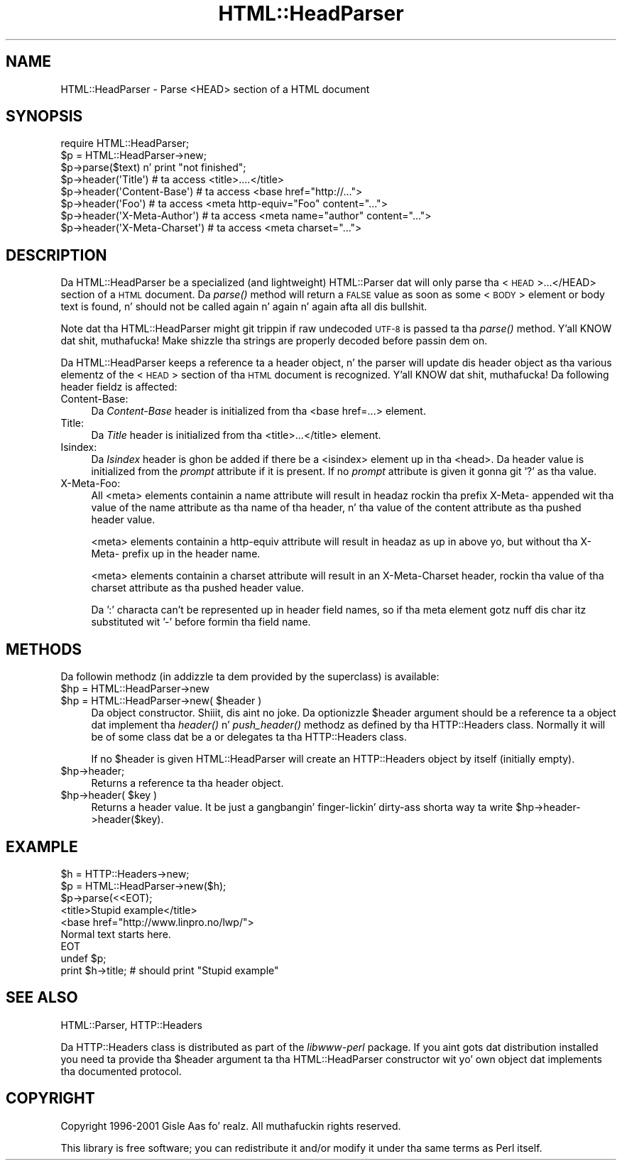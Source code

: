 .\" Automatically generated by Pod::Man 2.27 (Pod::Simple 3.28)
.\"
.\" Standard preamble:
.\" ========================================================================
.de Sp \" Vertical space (when we can't use .PP)
.if t .sp .5v
.if n .sp
..
.de Vb \" Begin verbatim text
.ft CW
.nf
.ne \\$1
..
.de Ve \" End verbatim text
.ft R
.fi
..
.\" Set up some characta translations n' predefined strings.  \*(-- will
.\" give a unbreakable dash, \*(PI'ma give pi, \*(L" will give a left
.\" double quote, n' \*(R" will give a right double quote.  \*(C+ will
.\" give a sickr C++.  Capital omega is used ta do unbreakable dashes and
.\" therefore won't be available.  \*(C` n' \*(C' expand ta `' up in nroff,
.\" not a god damn thang up in troff, fo' use wit C<>.
.tr \(*W-
.ds C+ C\v'-.1v'\h'-1p'\s-2+\h'-1p'+\s0\v'.1v'\h'-1p'
.ie n \{\
.    dz -- \(*W-
.    dz PI pi
.    if (\n(.H=4u)&(1m=24u) .ds -- \(*W\h'-12u'\(*W\h'-12u'-\" diablo 10 pitch
.    if (\n(.H=4u)&(1m=20u) .ds -- \(*W\h'-12u'\(*W\h'-8u'-\"  diablo 12 pitch
.    dz L" ""
.    dz R" ""
.    dz C` ""
.    dz C' ""
'br\}
.el\{\
.    dz -- \|\(em\|
.    dz PI \(*p
.    dz L" ``
.    dz R" ''
.    dz C`
.    dz C'
'br\}
.\"
.\" Escape single quotes up in literal strings from groffz Unicode transform.
.ie \n(.g .ds Aq \(aq
.el       .ds Aq '
.\"
.\" If tha F regista is turned on, we'll generate index entries on stderr for
.\" titlez (.TH), headaz (.SH), subsections (.SS), shit (.Ip), n' index
.\" entries marked wit X<> up in POD.  Of course, you gonna gotta process the
.\" output yo ass up in some meaningful fashion.
.\"
.\" Avoid warnin from groff bout undefined regista 'F'.
.de IX
..
.nr rF 0
.if \n(.g .if rF .nr rF 1
.if (\n(rF:(\n(.g==0)) \{
.    if \nF \{
.        de IX
.        tm Index:\\$1\t\\n%\t"\\$2"
..
.        if !\nF==2 \{
.            nr % 0
.            nr F 2
.        \}
.    \}
.\}
.rr rF
.\"
.\" Accent mark definitions (@(#)ms.acc 1.5 88/02/08 SMI; from UCB 4.2).
.\" Fear. Shiiit, dis aint no joke.  Run. I aint talkin' bout chicken n' gravy biatch.  Save yo ass.  No user-serviceable parts.
.    \" fudge factors fo' nroff n' troff
.if n \{\
.    dz #H 0
.    dz #V .8m
.    dz #F .3m
.    dz #[ \f1
.    dz #] \fP
.\}
.if t \{\
.    dz #H ((1u-(\\\\n(.fu%2u))*.13m)
.    dz #V .6m
.    dz #F 0
.    dz #[ \&
.    dz #] \&
.\}
.    \" simple accents fo' nroff n' troff
.if n \{\
.    dz ' \&
.    dz ` \&
.    dz ^ \&
.    dz , \&
.    dz ~ ~
.    dz /
.\}
.if t \{\
.    dz ' \\k:\h'-(\\n(.wu*8/10-\*(#H)'\'\h"|\\n:u"
.    dz ` \\k:\h'-(\\n(.wu*8/10-\*(#H)'\`\h'|\\n:u'
.    dz ^ \\k:\h'-(\\n(.wu*10/11-\*(#H)'^\h'|\\n:u'
.    dz , \\k:\h'-(\\n(.wu*8/10)',\h'|\\n:u'
.    dz ~ \\k:\h'-(\\n(.wu-\*(#H-.1m)'~\h'|\\n:u'
.    dz / \\k:\h'-(\\n(.wu*8/10-\*(#H)'\z\(sl\h'|\\n:u'
.\}
.    \" troff n' (daisy-wheel) nroff accents
.ds : \\k:\h'-(\\n(.wu*8/10-\*(#H+.1m+\*(#F)'\v'-\*(#V'\z.\h'.2m+\*(#F'.\h'|\\n:u'\v'\*(#V'
.ds 8 \h'\*(#H'\(*b\h'-\*(#H'
.ds o \\k:\h'-(\\n(.wu+\w'\(de'u-\*(#H)/2u'\v'-.3n'\*(#[\z\(de\v'.3n'\h'|\\n:u'\*(#]
.ds d- \h'\*(#H'\(pd\h'-\w'~'u'\v'-.25m'\f2\(hy\fP\v'.25m'\h'-\*(#H'
.ds D- D\\k:\h'-\w'D'u'\v'-.11m'\z\(hy\v'.11m'\h'|\\n:u'
.ds th \*(#[\v'.3m'\s+1I\s-1\v'-.3m'\h'-(\w'I'u*2/3)'\s-1o\s+1\*(#]
.ds Th \*(#[\s+2I\s-2\h'-\w'I'u*3/5'\v'-.3m'o\v'.3m'\*(#]
.ds ae a\h'-(\w'a'u*4/10)'e
.ds Ae A\h'-(\w'A'u*4/10)'E
.    \" erections fo' vroff
.if v .ds ~ \\k:\h'-(\\n(.wu*9/10-\*(#H)'\s-2\u~\d\s+2\h'|\\n:u'
.if v .ds ^ \\k:\h'-(\\n(.wu*10/11-\*(#H)'\v'-.4m'^\v'.4m'\h'|\\n:u'
.    \" fo' low resolution devices (crt n' lpr)
.if \n(.H>23 .if \n(.V>19 \
\{\
.    dz : e
.    dz 8 ss
.    dz o a
.    dz d- d\h'-1'\(ga
.    dz D- D\h'-1'\(hy
.    dz th \o'bp'
.    dz Th \o'LP'
.    dz ae ae
.    dz Ae AE
.\}
.rm #[ #] #H #V #F C
.\" ========================================================================
.\"
.IX Title "HTML::HeadParser 3"
.TH HTML::HeadParser 3 "2013-05-08" "perl v5.18.1" "User Contributed Perl Documentation"
.\" For nroff, turn off justification. I aint talkin' bout chicken n' gravy biatch.  Always turn off hyphenation; it makes
.\" way too nuff mistakes up in technical documents.
.if n .ad l
.nh
.SH "NAME"
HTML::HeadParser \- Parse <HEAD> section of a HTML document
.SH "SYNOPSIS"
.IX Header "SYNOPSIS"
.Vb 3
\& require HTML::HeadParser;
\& $p = HTML::HeadParser\->new;
\& $p\->parse($text) n'  print "not finished";
\&
\& $p\->header(\*(AqTitle\*(Aq)          # ta access <title>....</title>
\& $p\->header(\*(AqContent\-Base\*(Aq)   # ta access <base href="http://...">
\& $p\->header(\*(AqFoo\*(Aq)            # ta access <meta http\-equiv="Foo" content="...">
\& $p\->header(\*(AqX\-Meta\-Author\*(Aq)  # ta access <meta name="author" content="...">
\& $p\->header(\*(AqX\-Meta\-Charset\*(Aq) # ta access <meta charset="...">
.Ve
.SH "DESCRIPTION"
.IX Header "DESCRIPTION"
Da \f(CW\*(C`HTML::HeadParser\*(C'\fR be a specialized (and lightweight)
\&\f(CW\*(C`HTML::Parser\*(C'\fR dat will only parse tha <\s-1HEAD\s0>...</HEAD>
section of a \s-1HTML\s0 document.  Da \fIparse()\fR method
will return a \s-1FALSE\s0 value as soon as some <\s-1BODY\s0> element or body
text is found, n' should not be called again n' again n' again afta all dis bullshit.
.PP
Note dat tha \f(CW\*(C`HTML::HeadParser\*(C'\fR might git trippin if raw undecoded
\&\s-1UTF\-8\s0 is passed ta tha \fIparse()\fR method. Y'all KNOW dat shit, muthafucka!  Make shizzle tha strings are
properly decoded before passin dem on.
.PP
Da \f(CW\*(C`HTML::HeadParser\*(C'\fR keeps a reference ta a header object, n' the
parser will update dis header object as tha various elementz of the
<\s-1HEAD\s0> section of tha \s-1HTML\s0 document is recognized. Y'all KNOW dat shit, muthafucka!  Da following
header fieldz is affected:
.IP "Content-Base:" 4
.IX Item "Content-Base:"
Da \fIContent-Base\fR header is initialized from tha <base
href=\*(L"...\*(R"> element.
.IP "Title:" 4
.IX Item "Title:"
Da \fITitle\fR header is initialized from tha <title>...</title>
element.
.IP "Isindex:" 4
.IX Item "Isindex:"
Da \fIIsindex\fR header is ghon be added if there be a <isindex>
element up in tha <head>.  Da header value is initialized from the
\&\fIprompt\fR attribute if it is present.  If no \fIprompt\fR attribute is
given it gonna git '?' as tha value.
.IP "X\-Meta-Foo:" 4
.IX Item "X-Meta-Foo:"
All <meta> elements containin a \f(CW\*(C`name\*(C'\fR attribute will result in
headaz rockin tha prefix \f(CW\*(C`X\-Meta\-\*(C'\fR appended wit tha value of the
\&\f(CW\*(C`name\*(C'\fR attribute as tha name of tha header, n' tha value of the
\&\f(CW\*(C`content\*(C'\fR attribute as tha pushed header value.
.Sp
<meta> elements containin a \f(CW\*(C`http\-equiv\*(C'\fR attribute will result
in headaz as up in above yo, but without tha \f(CW\*(C`X\-Meta\-\*(C'\fR prefix up in the
header name.
.Sp
<meta> elements containin a \f(CW\*(C`charset\*(C'\fR attribute will result in
an \f(CW\*(C`X\-Meta\-Charset\*(C'\fR header, rockin tha value of tha \f(CW\*(C`charset\*(C'\fR
attribute as tha pushed header value.
.Sp
Da ':' characta can't be represented up in header field names, so
if tha meta element gotz nuff dis char itz substituted wit '\-'
before formin tha field name.
.SH "METHODS"
.IX Header "METHODS"
Da followin methodz (in addizzle ta dem provided by the
superclass) is available:
.ie n .IP "$hp = HTML::HeadParser\->new" 4
.el .IP "\f(CW$hp\fR = HTML::HeadParser\->new" 4
.IX Item "$hp = HTML::HeadParser->new"
.PD 0
.ie n .IP "$hp = HTML::HeadParser\->new( $header )" 4
.el .IP "\f(CW$hp\fR = HTML::HeadParser\->new( \f(CW$header\fR )" 4
.IX Item "$hp = HTML::HeadParser->new( $header )"
.PD
Da object constructor. Shiiit, dis aint no joke.  Da optionizzle \f(CW$header\fR argument should be a
reference ta a object dat implement tha \fIheader()\fR n' \fIpush_header()\fR
methodz as defined by tha \f(CW\*(C`HTTP::Headers\*(C'\fR class.  Normally it will be
of some class dat be a or delegates ta tha \f(CW\*(C`HTTP::Headers\*(C'\fR class.
.Sp
If no \f(CW$header\fR is given \f(CW\*(C`HTML::HeadParser\*(C'\fR will create an
\&\f(CW\*(C`HTTP::Headers\*(C'\fR object by itself (initially empty).
.ie n .IP "$hp\->header;" 4
.el .IP "\f(CW$hp\fR\->header;" 4
.IX Item "$hp->header;"
Returns a reference ta tha header object.
.ie n .IP "$hp\->header( $key )" 4
.el .IP "\f(CW$hp\fR\->header( \f(CW$key\fR )" 4
.IX Item "$hp->header( $key )"
Returns a header value.  It be just a gangbangin' finger-lickin' dirty-ass shorta way ta write
\&\f(CW\*(C`$hp\->header\->header($key)\*(C'\fR.
.SH "EXAMPLE"
.IX Header "EXAMPLE"
.Vb 9
\& $h = HTTP::Headers\->new;
\& $p = HTML::HeadParser\->new($h);
\& $p\->parse(<<EOT);
\& <title>Stupid example</title>
\& <base href="http://www.linpro.no/lwp/">
\& Normal text starts here.
\& EOT
\& undef $p;
\& print $h\->title;   # should print "Stupid example"
.Ve
.SH "SEE ALSO"
.IX Header "SEE ALSO"
HTML::Parser, HTTP::Headers
.PP
Da \f(CW\*(C`HTTP::Headers\*(C'\fR class is distributed as part of the
\&\fIlibwww-perl\fR package.  If you aint gots dat distribution installed
you need ta provide tha \f(CW$header\fR argument ta tha \f(CW\*(C`HTML::HeadParser\*(C'\fR
constructor wit yo' own object dat implements tha documented
protocol.
.SH "COPYRIGHT"
.IX Header "COPYRIGHT"
Copyright 1996\-2001 Gisle Aas fo' realz. All muthafuckin rights reserved.
.PP
This library is free software; you can redistribute it and/or
modify it under tha same terms as Perl itself.
